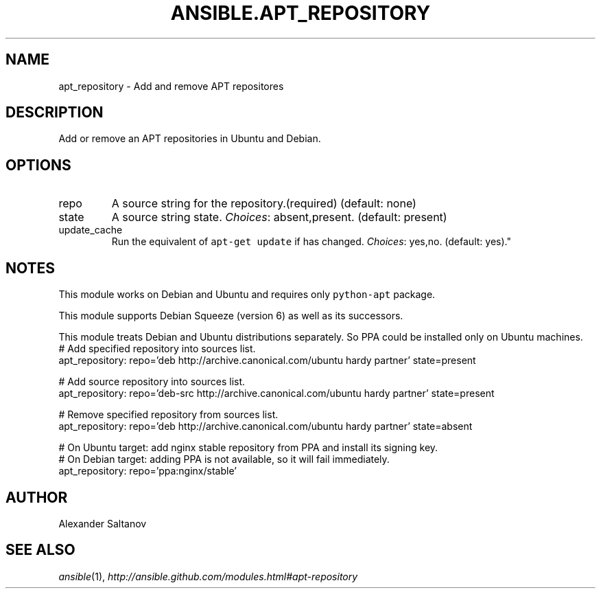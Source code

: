 .TH ANSIBLE.APT_REPOSITORY 3 "2013-10-08" "1.3.3" "ANSIBLE MODULES"
." generated from library/packaging/apt_repository
.SH NAME
apt_repository \- Add and remove APT repositores
." ------ DESCRIPTION
.SH DESCRIPTION
.PP
Add or remove an APT repositories in Ubuntu and Debian. 
." ------ OPTIONS
."
."
.SH OPTIONS
   
.IP repo
A source string for the repository.(required) (default: none)   
.IP state
A source string state.
.IR Choices :
absent,present. (default: present)   
.IP update_cache
Run the equivalent of \fCapt-get update\fR if has changed.
.IR Choices :
yes,no. (default: yes)."
."
." ------ NOTES
.SH NOTES
.PP
This module works on Debian and Ubuntu and requires only \fCpython-apt\fR package. 
.PP
This module supports Debian Squeeze (version 6) as well as its successors. 
.PP
This module treats Debian and Ubuntu distributions separately. So PPA could be installed only on Ubuntu machines. 
."
."
." ------ EXAMPLES
." ------ PLAINEXAMPLES
.nf
# Add specified repository into sources list.
apt_repository: repo='deb http://archive.canonical.com/ubuntu hardy partner' state=present

# Add source repository into sources list.
apt_repository: repo='deb-src http://archive.canonical.com/ubuntu hardy partner' state=present

# Remove specified repository from sources list.
apt_repository: repo='deb http://archive.canonical.com/ubuntu hardy partner' state=absent

# On Ubuntu target: add nginx stable repository from PPA and install its signing key.
# On Debian target: adding PPA is not available, so it will fail immediately.
apt_repository: repo='ppa:nginx/stable'

.fi

." ------- AUTHOR
.SH AUTHOR
Alexander Saltanov
.SH SEE ALSO
.IR ansible (1),
.I http://ansible.github.com/modules.html#apt-repository